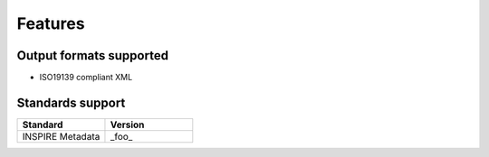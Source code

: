 Features
========

Output formats supported
------------------------

* ISO19139 compliant XML

Standards support
-----------------

.. list-table::
   :widths: 30 30
   :header-rows: 1
   
   * - Standard
     - Version
   * - INSPIRE Metadata
     - _foo_